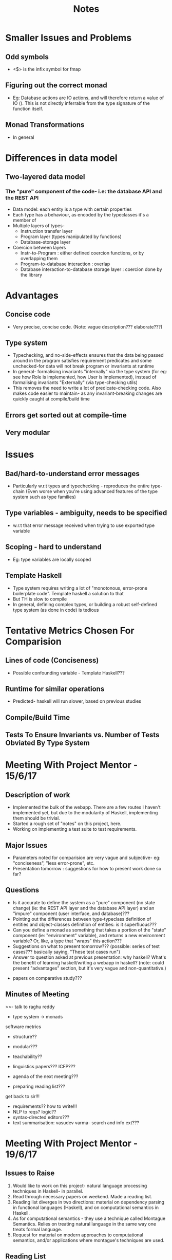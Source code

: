 #+TITLE: Notes


* Smaller Issues and Problems

** Odd symbols
   - <$> is the infix symbol for fmap
   
** Figuring out the correct monad

   - Eg: Database actions are IO actions, and will therefore return a value of
     IO (). This is not directly inferrable from the type signature of the
     function itself.
    
** Monad Transformations

   - In general
* Differences in data model

** Two-layered data model

*** The "pure" component of the code- i.e: the database API and the REST API

    - Data model: each entity is a type with certain properties
    - Each type has a behaviour, as encoded by the typeclasses it's a member of
    - Multiple layers of types- 
       + Instruction transfer layer
       + Program layer (types manipulated by functions)
       + Database-storage layer
    - Coercion between layers
       + Instr-to-Program : either defined coercion functions, or by
         overlapping them
       + Program-to-database interaction : overlap
       + Database interaction-to-database storage layer : coercion done by the
         library 
    
* Advantages

** Concise code

   - Very precise, concise code. (Note: vague description??? elaborate???)
** Type system 

   - Typechecking, and no-side-effects ensures that the data being passed
     around in the program satisfies requirement predicates and some
     unchecked-for data will not break program or invariants at runtime
   - In general- formalising invariants "internally" via the type system (for eg: see how
     Role is implemented, how User is implemented), instead of formalising
     invariants "Externally" (via type-checking utils)
   - This removes the need to write a lot of predicate-checking code. Also
     makes code easier to maintain- as any invariant-breaking changes are
     quickly caught at compile/build time
** Errors get sorted out at compile-time
** Very modular 
* Issues

** Bad/hard-to-understand error messages

   - Particularly w.r.t types and typechecking - reproduces the entire
     type-chain (Even worse when you're using advanced features of the type
     system such as type families)
** Type variables - ambiguity, needs to be specified

   - w.r.t that error message received when trying to use exported type variable 
** Scoping - hard to understand

   - Eg: type variables are locally scoped
** Template Haskell

   - Type system requires writing a lot of "monotonous, error-prone
     boilerplate code". Template haskell a solution to that
   - But TH is slow to compile
   - In general, defining complex types, or building a robust self-defined type
     system (as done in code) is tedious

* Tentative Metrics Chosen For Comparision

** Lines of code (Conciseness)
   
   - Possible confounding variable - Template Haskell???
  
** Runtime for similar operations

   - Predicted- haskell will run slower, based on previous studies
** Compile/Build Time
** Tests To Ensure Invariants vs. Number of Tests Obviated By Type System
* Meeting With Project Mentor - 15/6/17

** Description of work 

   - Implemented the bulk of the webapp. There are a few routes I haven't
     implemented yet, but due to the modularity of Haskell, implementing them
     should be trivial.
   - Started a rough set of "notes" on this project, here.
   - Working on implementing a test suite to test requirements.
   
** Major Issues

   - Parameters noted for comparision are very vague and subjective- eg:
     "conciseness", "less error-prone", etc. 
   - Presentation tomorrow : suggestions for how to present work done so far?
    
** Questions

  - Is it accurate to define the system as a "pure" component (no state change)
    (ie: the REST API layer and the database API layer)
    and an "impure" component (user interface, and database)???
  - Pointing out the differences between type-typeclass definition of entities
    and object-classes definition of entities: is it superfluous???
  - Can you define a monad as something that takes a portion of the "state"
    component (ie: "environment" variable), and returns a new environment
    variable? Or, like, a type that "wraps" this action???
  - Suggestions on what to present tomorrow??? (possible: series of test
    cases??? basically saying, "These test cases run")
  - Answer to question asked at previous presentation: why haskell? What's the
    benefit of learning haskell/writing a webapp in haskell? (note: could
    present "advantages" section, but it's very vague and
    non-quantitative.)

- papers on comparative study???
** Minutes of Meeting


>>- talk to raghu reddy
- type system -> monads

 

software metrics
- structure??
- modular???
- teachability??

- linguistics papers??? ICFP??? 
- agenda of the next meeting???
- preparing reading list???
get back to sir!!!

- requirements?? how to write!!!
- NLP to reqs? logic??
- syntax-directed editors???
- text summarisation: vasudev varma- search and info ext???

* Meeting With Project Mentor - 19/6/17

** Issues to Raise

   1) Would like to work on this project- natural language processing
      techniques in Haskell- in parallel.
   2) Read through necessary papers on weekend. Made a reading list.
   3) Reading list diverges in two directions: material on dependency parsing
      in functional languages (Haskell), and on computational semantics in
      Haskell.
   4) As for computational semantics - they use a technique called Montague
      Semantics. Relies on treating natural language in the same way one treats
      formal language. 
   5) Request for material on modern approaches to computational semantics,
      and/or applications where montague's techniques are used.
    
** Reading List

*** Dependency Parsing and Haskell

    - A Fundamental Algorithm Of Dependency Parsing
    - Dependency Parsing chapter of Jurafsky & Martin
    - Dependency Grammars as Haskell Programs

*** Computational Semantics and Haskell

    - The book
    - More reading material requested???

** Notes About The Linguistics Paper

   - Montague grammar : any work on applying Montague-semantics-techniques to Indian languages? Why not
     ask the linguistics profs?
   - So... is the problem dependency parsing, or computational semantics? 
   
** More reading required 

   - I would at least like to get a basic idea of Montague Semantics, before
     the next meeting
  
** Reading List

   - Dependency Grammars as Haskell Programs
   - Computational Semantics
   - Some reading on modern approaches to Computational Semantics, although I
     can't recommend anything. Ask the linguistics profs?
* To-Do :

  - Present the Dependency Grammars Haskell paper to Project Mentor
  - Finish test suite and start writing up comparative study
  - Look for LTRC student who's working on same problem???
  - Email Prof. Soma for (a) More material on computational semantics, and (b)
    This dependency grammar stuff. Try to arrange a meeting with her, if possible?
* Related Literature

- Press On - HCI
  
** Comparative study on programming languages

   - Qualitative
   - Compared based on metrics like secure programming practices, support of
     different paradigms, and of interest: *web application development*
   - Does not include Python. Very short section on web applications in
     general. Qualitative- does not mention what kind of data it uses to compare.

** A Comparative Study Of Seven Programming Languages

   - By Lutz Prechelt
   - Does not mention Haskell
   - Methodology is very similar to what we want to do, though. (Even though
     metrics chosen and problem chosen are different)
** Software Measurement for Functional Programming

   - Much more in-depth
   - To read???
     
